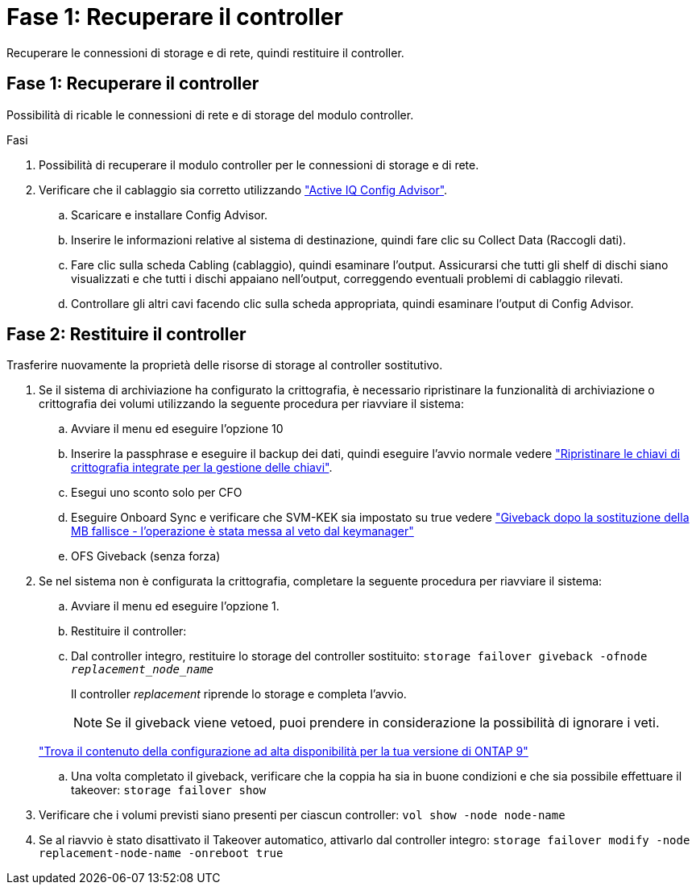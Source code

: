 = Fase 1: Recuperare il controller
:allow-uri-read: 


Recuperare le connessioni di storage e di rete, quindi restituire il controller.



== Fase 1: Recuperare il controller

Possibilità di ricable le connessioni di rete e di storage del modulo controller.

.Fasi
. Possibilità di recuperare il modulo controller per le connessioni di storage e di rete.
. Verificare che il cablaggio sia corretto utilizzando https://mysupport.netapp.com/site/tools/tool-eula/activeiq-configadvisor["Active IQ Config Advisor"].
+
.. Scaricare e installare Config Advisor.
.. Inserire le informazioni relative al sistema di destinazione, quindi fare clic su Collect Data (Raccogli dati).
.. Fare clic sulla scheda Cabling (cablaggio), quindi esaminare l'output. Assicurarsi che tutti gli shelf di dischi siano visualizzati e che tutti i dischi appaiano nell'output, correggendo eventuali problemi di cablaggio rilevati.
.. Controllare gli altri cavi facendo clic sulla scheda appropriata, quindi esaminare l'output di Config Advisor.






== Fase 2: Restituire il controller

Trasferire nuovamente la proprietà delle risorse di storage al controller sostitutivo.

. Se il sistema di archiviazione ha configurato la crittografia, è necessario ripristinare la funzionalità di archiviazione o crittografia dei volumi utilizzando la seguente procedura per riavviare il sistema:
+
.. Avviare il menu ed eseguire l'opzione 10
.. Inserire la passphrase e eseguire il backup dei dati, quindi eseguire l'avvio normale vedere https://kb.netapp.com/on-prem/ontap/DM/Encryption/Encryption-KBs/Restore_onboard_key_management_encryption_keys["Ripristinare le chiavi di crittografia integrate per la gestione delle chiavi"].
.. Esegui uno sconto solo per CFO
.. Eseguire Onboard Sync e verificare che SVM-KEK sia impostato su true vedere https://kb.netapp.com/on-prem/ontap/DM/Encryption/Encryption-KBs/Onboard_keymanager_sync_fails_after_motherboard_replacement["Giveback dopo la sostituzione della MB fallisce - l'operazione è stata messa al veto dal keymanager"]
.. OFS Giveback (senza forza)


. Se nel sistema non è configurata la crittografia, completare la seguente procedura per riavviare il sistema:
+
.. Avviare il menu ed eseguire l'opzione 1.
.. Restituire il controller:
.. Dal controller integro, restituire lo storage del controller sostituito: `storage failover giveback -ofnode _replacement_node_name_`
+
Il controller _replacement_ riprende lo storage e completa l'avvio.

+

NOTE: Se il giveback viene vetoed, puoi prendere in considerazione la possibilità di ignorare i veti.

+
http://mysupport.netapp.com/documentation/productlibrary/index.html?productID=62286["Trova il contenuto della configurazione ad alta disponibilità per la tua versione di ONTAP 9"]

.. Una volta completato il giveback, verificare che la coppia ha sia in buone condizioni e che sia possibile effettuare il takeover: `storage failover show`


. Verificare che i volumi previsti siano presenti per ciascun controller: `vol show -node node-name`
. Se al riavvio è stato disattivato il Takeover automatico, attivarlo dal controller integro: `storage failover modify -node replacement-node-name -onreboot true`

